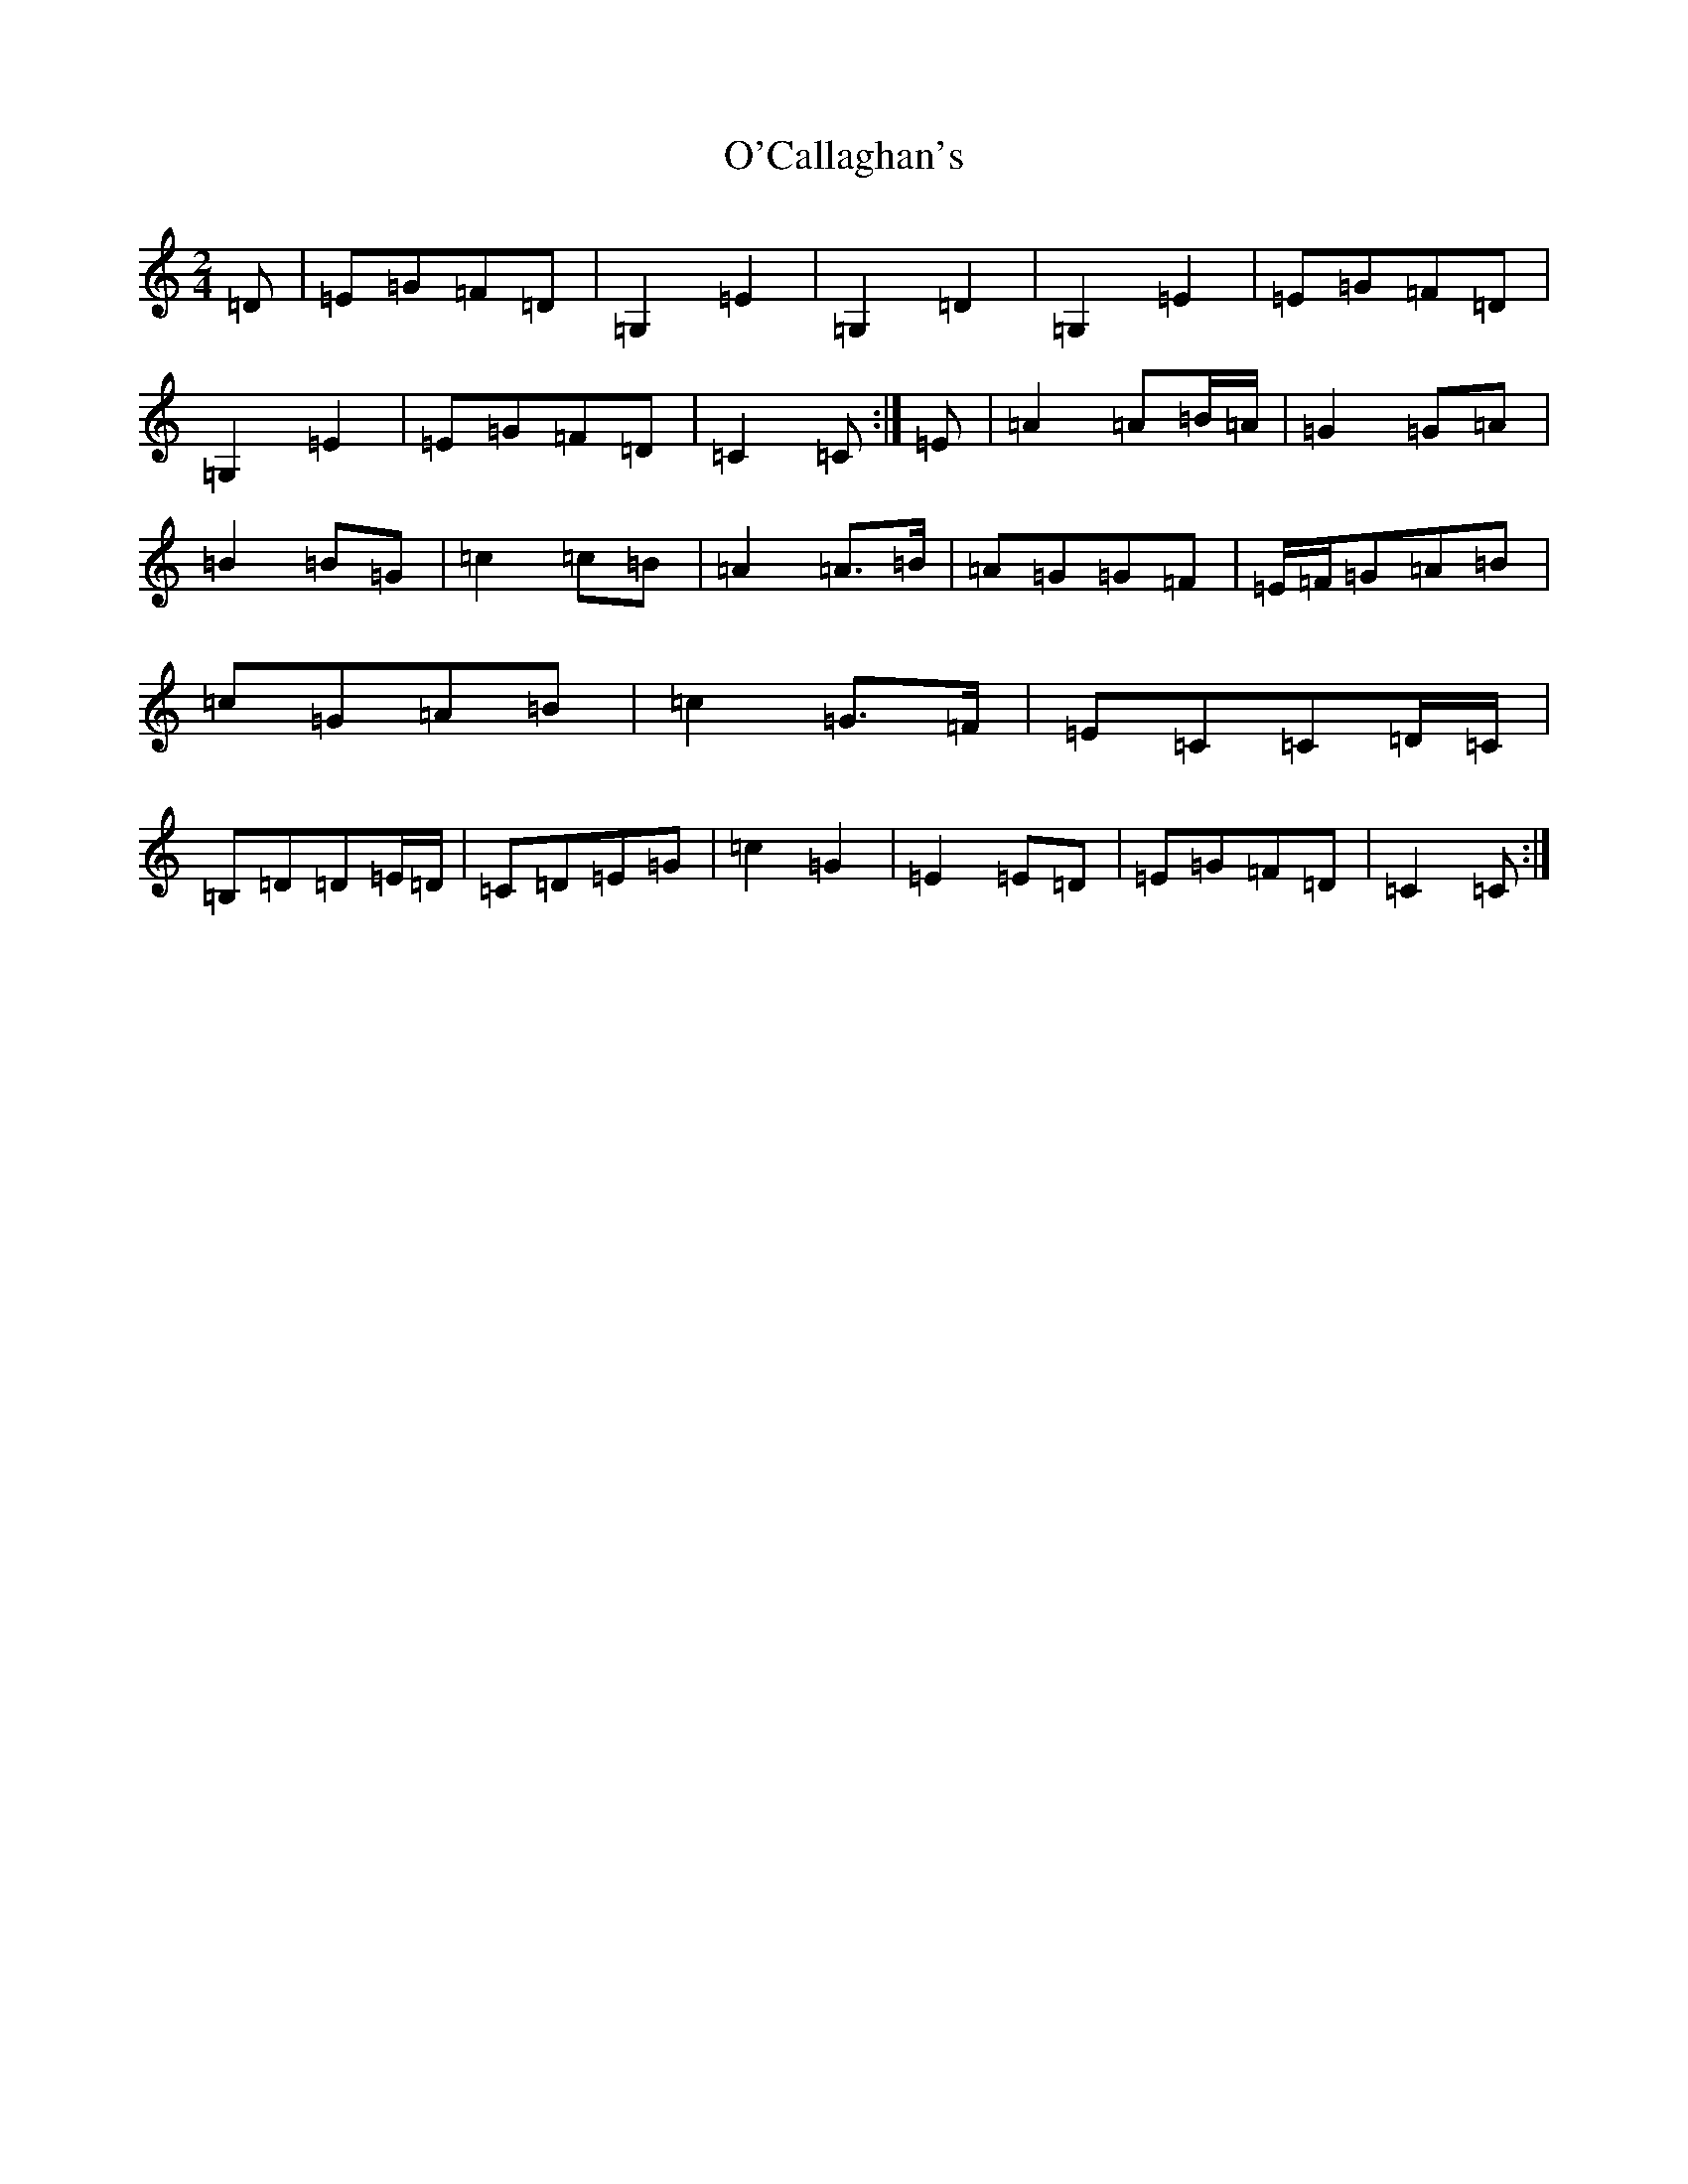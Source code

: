 X: 16620
T: O'Callaghan's
S: https://thesession.org/tunes/5877#setting21574
R: polka
M:2/4
L:1/8
K: C Major
=D|=E=G=F=D|=G,2=E2|=G,2=D2|=G,2=E2|=E=G=F=D|=G,2=E2|=E=G=F=D|=C2=C:|=E|=A2=A=B/2=A/2|=G2=G=A|=B2=B=G|=c2=c=B|=A2=A>=B|=A=G=G=F|=E/2=F/2=G=A=B|=c=G=A=B|=c2=G>=F|=E=C=C=D/2=C/2|=B,=D=D=E/2=D/2|=C=D=E=G|=c2=G2|=E2=E=D|=E=G=F=D|=C2=C:|
